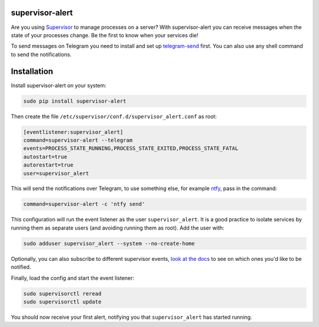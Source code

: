 supervisor-alert
================

Are you using `Supervisor <http://supervisord.org>`__ to manage
processes on a server? With supervisor-alert you can receive messages
when the state of your processes change. Be the first to know when your
services die!

To send messages on Telegram you need to install and set up
`telegram-send <https://github.com/rahiel/telegram-send>`__ first. You
can also use any shell command to send the notifications.

Installation
============

Install supervisor-alert on your system:

.. code:: shell

    sudo pip install supervisor-alert

Then create the file ``/etc/supervisor/conf.d/supervisor_alert.conf`` as
root:

.. code:: shell

    [eventlistener:supervisor_alert]
    command=supervisor-alert --telegram
    events=PROCESS_STATE_RUNNING,PROCESS_STATE_EXITED,PROCESS_STATE_FATAL
    autostart=true
    autorestart=true
    user=supervisor_alert

This will send the notifications over Telegram, to use something else,
for example `ntfy <https://github.com/dschep/ntfy>`__, pass in the
command:

.. code:: shell

    command=supervisor-alert -c 'ntfy send'

This configuration will run the event listener as the user
``supervisor_alert``. It is a good practice to isolate services by
running them as separate users (and avoiding running them as root). Add
the user with:

.. code:: shell

    sudo adduser supervisor_alert --system --no-create-home

Optionally, you can also subscribe to different supervisor events, `look
at the docs <http://supervisord.org/events.html#event-types>`__ to see
on which ones you'd like to be notified.

Finally, load the config and start the event listener:

.. code:: shell

    sudo supervisorctl reread
    sudo supervisorctl update

You should now receive your first alert, notifying you that
``supervisor_alert`` has started running.


